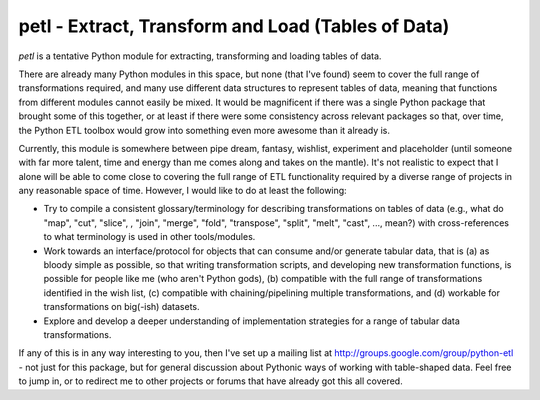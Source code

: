 petl - Extract, Transform and Load (Tables of Data)
===================================================

`petl` is a tentative Python module for extracting, transforming and
loading tables of data.

There are already many Python modules in this space, but none (that
I've found) seem to cover the full range of transformations required,
and many use different data structures to represent tables of data,
meaning that functions from different modules cannot easily be
mixed. It would be magnificent if there was a single Python package
that brought some of this together, or at least if there were some
consistency across relevant packages so that, over time, the Python
ETL toolbox would grow into something even more awesome than it
already is.

Currently, this module is somewhere between pipe dream, fantasy,
wishlist, experiment and placeholder (until someone with far more
talent, time and energy than me comes along and takes on the
mantle). It's not realistic to expect that I alone will be able to
come close to covering the full range of ETL functionality required by
a diverse range of projects in any reasonable space of time. However,
I would like to do at least the following:

- Try to compile a consistent glossary/terminology for describing
  transformations on tables of data (e.g., what do "map", "cut",
  "slice", , "join", "merge", "fold", "transpose", "split", "melt",
  "cast", ..., mean?) with cross-references to what terminology is
  used in other tools/modules.

- Work towards an interface/protocol for objects that can consume
  and/or generate tabular data, that is (a) as bloody simple as
  possible, so that writing transformation scripts, and developing new
  transformation functions, is possible for people like me (who aren't
  Python gods), (b) compatible with the full range of transformations
  identified in the wish list, (c) compatible with chaining/pipelining
  multiple transformations, and (d) workable for transformations on
  big(-ish) datasets.

- Explore and develop a deeper understanding of implementation
  strategies for a range of tabular data transformations.

If any of this is in any way interesting to you, then I've set up a
mailing list at http://groups.google.com/group/python-etl - not just
for this package, but for general discussion about Pythonic ways of
working with table-shaped data. Feel free to jump in, or to redirect
me to other projects or forums that have already got this all covered.
